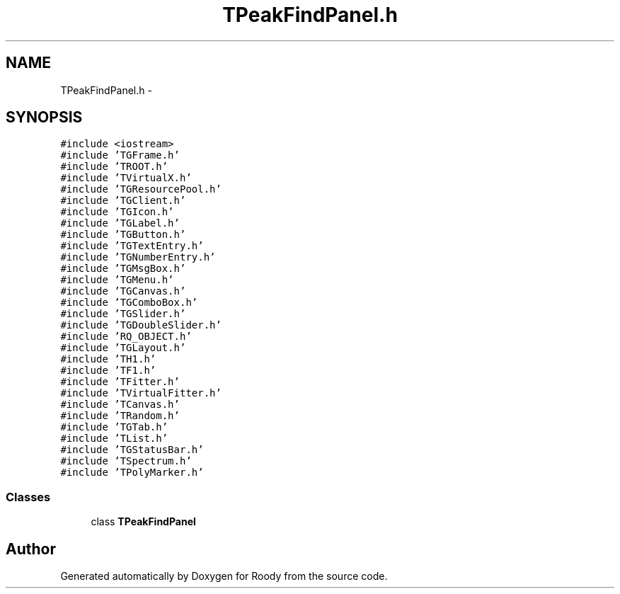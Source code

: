 .TH "TPeakFindPanel.h" 3 "Thu Apr 26 2012" "Roody" \" -*- nroff -*-
.ad l
.nh
.SH NAME
TPeakFindPanel.h \- 
.SH SYNOPSIS
.br
.PP
\fC#include <iostream>\fP
.br
\fC#include 'TGFrame.h'\fP
.br
\fC#include 'TROOT.h'\fP
.br
\fC#include 'TVirtualX.h'\fP
.br
\fC#include 'TGResourcePool.h'\fP
.br
\fC#include 'TGClient.h'\fP
.br
\fC#include 'TGIcon.h'\fP
.br
\fC#include 'TGLabel.h'\fP
.br
\fC#include 'TGButton.h'\fP
.br
\fC#include 'TGTextEntry.h'\fP
.br
\fC#include 'TGNumberEntry.h'\fP
.br
\fC#include 'TGMsgBox.h'\fP
.br
\fC#include 'TGMenu.h'\fP
.br
\fC#include 'TGCanvas.h'\fP
.br
\fC#include 'TGComboBox.h'\fP
.br
\fC#include 'TGSlider.h'\fP
.br
\fC#include 'TGDoubleSlider.h'\fP
.br
\fC#include 'RQ_OBJECT.h'\fP
.br
\fC#include 'TGLayout.h'\fP
.br
\fC#include 'TH1.h'\fP
.br
\fC#include 'TF1.h'\fP
.br
\fC#include 'TFitter.h'\fP
.br
\fC#include 'TVirtualFitter.h'\fP
.br
\fC#include 'TCanvas.h'\fP
.br
\fC#include 'TRandom.h'\fP
.br
\fC#include 'TGTab.h'\fP
.br
\fC#include 'TList.h'\fP
.br
\fC#include 'TGStatusBar.h'\fP
.br
\fC#include 'TSpectrum.h'\fP
.br
\fC#include 'TPolyMarker.h'\fP
.br

.SS "Classes"

.in +1c
.ti -1c
.RI "class \fBTPeakFindPanel\fP"
.br
.in -1c
.SH "Author"
.PP 
Generated automatically by Doxygen for Roody from the source code.
